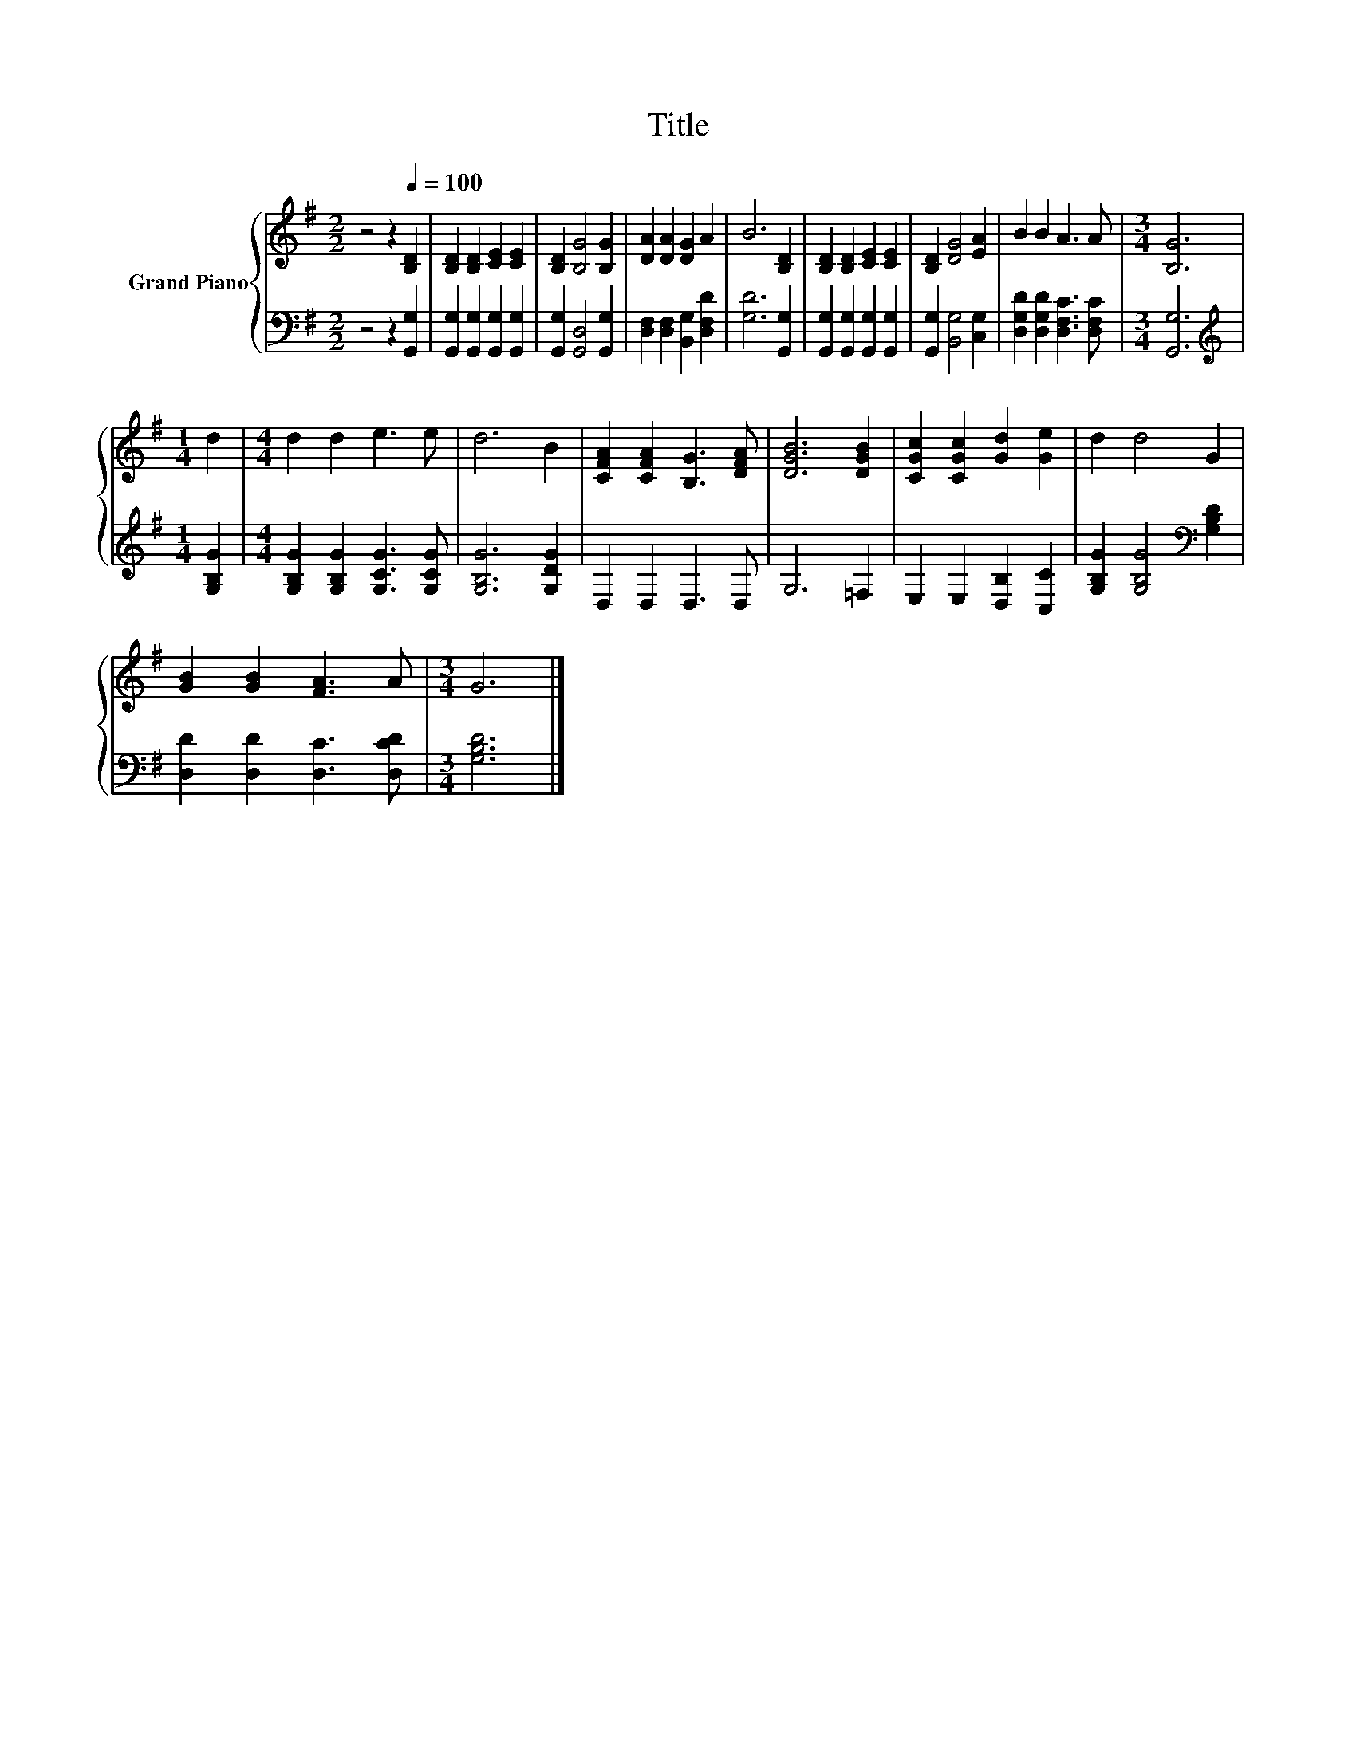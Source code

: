 X:1
T:Title
%%score { 1 | 2 }
L:1/4
M:2/2
I:linebreak $
K:G
V:1 treble nm="Grand Piano"
V:2 bass 
V:1
 z2 z[Q:1/4=100] [B,D] | [B,D] [B,D] [CE] [CE] | [B,D] [B,G]2 [B,G] | [DA] [DA] [DG] A | B3 [B,D] | %5
 [B,D] [B,D] [CE] [CE] | [B,D] [DG]2 [EA] | B B A3/2 A/ |[M:3/4] [B,G]3 |$[M:1/4] d | %10
[M:4/4] d d e3/2 e/ | d3 B | [CFA] [CFA] [B,G]3/2 [DFA]/ | [DGB]3 [DGB] | [CGc] [CGc] [Gd] [Ge] | %15
 d d2 G |$ [GB] [GB] [FA]3/2 A/ |[M:3/4] G3 |] %18
V:2
 z2 z [G,,G,] | [G,,G,] [G,,G,] [G,,G,] [G,,G,] | [G,,G,] [G,,D,]2 [G,,G,] | %3
 [D,F,] [D,F,] [B,,G,] [D,F,D] | [G,D]3 [G,,G,] | [G,,G,] [G,,G,] [G,,G,] [G,,G,] | %6
 [G,,G,] [B,,G,]2 [C,G,] | [D,G,D] [D,G,D] [D,F,C]3/2 [D,F,C]/ |[M:3/4] [G,,G,]3 |$ %9
[M:1/4][K:treble] [G,B,G] |[M:4/4] [G,B,G] [G,B,G] [G,CG]3/2 [G,CG]/ | [G,B,G]3 [G,DG] | %12
 D, D, D,3/2 D,/ | G,3 =F, | E, E, [D,B,] [C,C] | [G,B,G] [G,B,G]2[K:bass] [G,B,D] |$ %16
 [D,D] [D,D] [D,C]3/2 [D,CD]/ |[M:3/4] [G,B,D]3 |] %18
